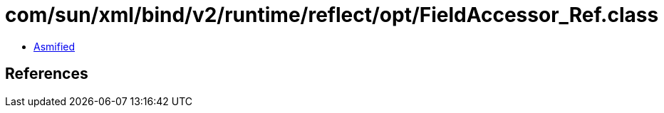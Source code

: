 = com/sun/xml/bind/v2/runtime/reflect/opt/FieldAccessor_Ref.class

 - link:FieldAccessor_Ref-asmified.java[Asmified]

== References

